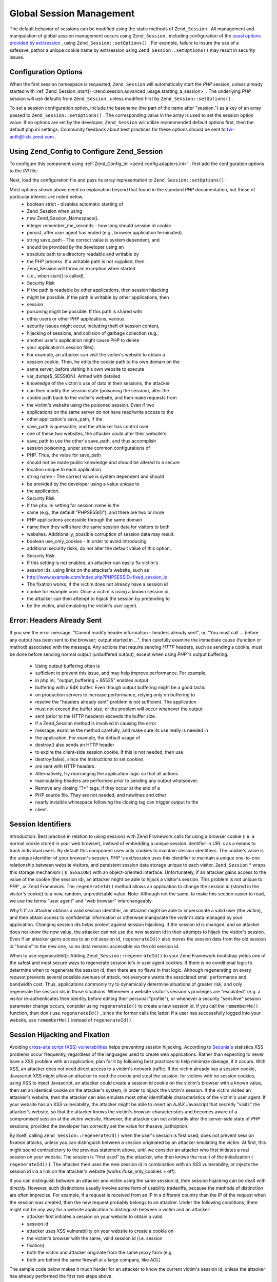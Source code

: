 
Global Session Management
=========================

The default behavior of sessions can be modified using the static methods of ``Zend_Session`` . All management and manipulation of global session management occurs using ``Zend_Session`` , including configuration of the `usual options provided by ext/session`_ , using ``Zend_Session::setOptions()`` . For example, failure to insure the use of a safesave_pathor a unique cookie name by ext/session using ``Zend_Session::setOptions()`` may result in security issues.

.. _zend.session.global_session_management.configuration_options:

Configuration Options
---------------------

When the first session namespace is requested, ``Zend_Session`` will automatically start the *PHP* session, unless already started with :ref:`Zend_Session::start() <zend.session.advanced_usage.starting_a_session>` . The underlying *PHP* session will use defaults from ``Zend_Session`` , unless modified first by ``Zend_Session::setOptions()`` .

To set a session configuration option, include the basename (the part of the name after "session.") as a key of an array passed to ``Zend_Session::setOptions()`` . The corresponding value in the array is used to set the session option value. If no options are set by the developer, ``Zend_Session`` will utilize recommended default options first, then the default php.ini settings. Community feedback about best practices for these options should be sent to `fw-auth@lists.zend.com`_ .

.. _zend.session.global_session_management.setoptions.example:

Using Zend_Config to Configure Zend_Session
-------------------------------------------

To configure this component using :ref:`Zend_Config_Ini <zend.config.adapters.ini>` , first add the configuration options to the *INI* file:

.. code-block:: php
    :linenos:
    
    ; Accept defaults for production
    [production]
    ; bug_compat_42
    ; bug_compat_warn
    ; cache_expire
    ; cache_limiter
    ; cookie_domain
    ; cookie_lifetime
    ; cookie_path
    ; cookie_secure
    ; entropy_file
    ; entropy_length
    ; gc_divisor
    ; gc_maxlifetime
    ; gc_probability
    ; hash_bits_per_character
    ; hash_function
    ; name should be unique for each PHP application sharing the same
    ; domain name
    name = UNIQUE_NAME
    ; referer_check
    ; save_handler
    ; save_path
    ; serialize_handler
    ; use_cookies
    ; use_only_cookies
    ; use_trans_sid
    
    ; remember_me_seconds = <integer seconds>
    ; strict = on|off
    
    ; Development inherits configuration from production, but overrides
    ; several values
    [development : production]
    ; Don't forget to create this directory and make it rwx (readable and
    ; modifiable) by PHP.
    save_path = /home/myaccount/zend_sessions/myapp
    use_only_cookies = on
    ; When persisting session id cookies, request a TTL of 10 days
    remember_me_seconds = 864000
    

Next, load the configuration file and pass its array representation to ``Zend_Session::setOptions()`` :

.. code-block:: php
    :linenos:
    
    $config = new Zend_Config_Ini('myapp.ini', 'development');
    
    Zend_Session::setOptions($config->toArray());
    

Most options shown above need no explanation beyond that found in the standard *PHP* documentation, but those of particular interest are noted below.
    - boolean strict - disables automatic starting of
    - Zend_Session when using
    - new Zend_Session_Namespace().
    - integer remember_me_seconds - how long should session id cookie
    - persist, after user agent has ended (e.g., browser application terminated).
    - string save_path - The correct value is system dependent, and
    - should be provided by the developer using an
    - absolute path to a directory readable and writable by
    - the PHP process. If a writable path is not supplied, then
    - Zend_Session will throw an exception when started
    - (i.e., when start() is called).
    - Security Risk
    - If the path is readable by other applications, then session hijacking
    - might be possible. if the path is writable by other applications, then
    - session
    - poisoning might be possible. If this path is shared with
    - other users or other PHP applications, various
    - security issues might occur, including theft of session content,
    - hijacking of sessions, and collision of garbage collection (e.g.,
    - another user's application might cause PHP to delete
    - your application's session files).
    - For example, an attacker can visit the victim's website to obtain a
    - session cookie. Then, he edits the cookie path to his own domain on the
    - same server, before visiting his own website to execute
    - var_dump($_SESSION). Armed with detailed
    - knowledge of the victim's use of data in their sessions, the attacker
    - can then modify the session state (poisoning the session), alter the
    - cookie path back to the victim's website, and then make requests from
    - the victim's website using the poisoned session. Even if two
    - applications on the same server do not have read/write access to the
    - other application's save_path, if the
    - save_path is guessable, and the attacker has control over
    - one of these two websites, the attacker could alter their website's
    - save_path to use the other's save_path, and thus accomplish
    - session poisoning, under some common configurations of
    - PHP. Thus, the value for save_path
    - should not be made public knowledge and should be altered to a secure
    - location unique to each application.
    - string name - The correct value is system dependent and should
    - be provided by the developer using a value unique to
    - the application.
    - Security Risk
    - If the php.ini setting for session.name is the
    - same (e.g., the default "PHPSESSID"), and there are two or more
    - PHP applications accessible through the same domain
    - name then they will share the same session data for visitors to both
    - websites. Additionally, possible corruption of session data may result.
    - boolean use_only_cookies - In order to avoid introducing
    - additional security risks, do not alter the default value of this option.
    - Security Risk
    - If this setting is not enabled, an attacker can easily fix victim's
    - session ids, using links on the attacker's website, such as
    - http://www.example.com/index.php?PHPSESSID=fixed_session_id.
    - The fixation works, if the victim does not already have a session id
    - cookie for example.com. Once a victim is using a known session id,
    - the attacker can then attempt to hijack the session by pretending to
    - be the victim, and emulating the victim's user agent.



.. _zend.session.global_session_management.headers_sent:

Error: Headers Already Sent
---------------------------

If you see the error message, "Cannot modify header information - headers already sent", or, "You must call ... before any output has been sent to the browser; output started in ...", then carefully examine the immediate cause (function or method) associated with the message. Any actions that require sending *HTTP* headers, such as sending a cookie, must be done before sending normal output (unbuffered output), except when using *PHP* 's output buffering.

    - Using output buffering often is
    - sufficient to prevent this issue, and may help improve performance. For example,
    - in php.ini, "output_buffering = 65535" enables output
    - buffering with a 64K buffer. Even though output buffering might be a good tactic
    - on production servers to increase performance, relying only on buffering to
    - resolve the "headers already sent" problem is not sufficient. The application
    - must not exceed the buffer size, or the problem will occur whenever the output
    - sent (prior to the HTTP headers) exceeds the buffer size.
    - If a Zend_Session method is involved in causing the error
    - message, examine the method carefully, and make sure its use really is needed in
    - the application. For example, the default usage of
    - destroy() also sends an HTTP header
    - to expire the client-side session cookie. If this is not needed, then use
    - destroy(false), since the instructions to set cookies
    - are sent with HTTP headers.
    - Alternatively, try rearranging the application logic so that all actions
    - manipulating headers are performed prior to sending any output whatsoever.
    - Remove any closing "?>" tags, if they occur at the end of a
    - PHP source file. They are not needed, and newlines and other
    - nearly invisible whitespace following the closing tag can trigger output to the
    - client.


.. _zend.session.global_session_management.session_identifiers:

Session Identifiers
-------------------

Introduction: Best practice in relation to using sessions with Zend Framework calls for using a browser cookie (i.e. a normal cookie stored in your web browser), instead of embedding a unique session identifier in *URL* s as a means to track individual users. By default this component uses only cookies to maintain session identifiers. The cookie's value is the unique identifier of your browser's session. *PHP* 's ext/session uses this identifier to maintain a unique one-to-one relationship between website visitors, and persistent session data storage unique to each visitor. ``Zend_Session`` * wraps this storage mechanism ( ``$_SESSION`` ) with an object-oriented interface. Unfortunately, if an attacker gains access to the value of the cookie (the session id), an attacker might be able to hijack a visitor's session. This problem is not unique to *PHP* , or Zend Framework. The ``regenerateId()`` method allows an application to change the session id (stored in the visitor's cookie) to a new, random, unpredictable value. Note: Although not the same, to make this section easier to read, we use the terms "user agent" and "web browser" interchangeably.

Why?: If an attacker obtains a valid session identifier, an attacker might be able to impersonate a valid user (the victim), and then obtain access to confidential information or otherwise manipulate the victim's data managed by your application. Changing session ids helps protect against session hijacking. If the session id is changed, and an attacker does not know the new value, the attacker can not use the new session id in their attempts to hijack the visitor's session. Even if an attacker gains access to an old session id, ``regenerateId()`` also moves the session data from the old session id "handle" to the new one, so no data remains accessible via the old session id.

When to use regenerateId(): Adding ``Zend_Session::regenerateId()`` to your Zend Framework bootstrap yields one of the safest and most secure ways to regenerate session id's in user agent cookies. If there is no conditional logic to determine when to regenerate the session id, then there are no flaws in that logic. Although regenerating on every request prevents several possible avenues of attack, not everyone wants the associated small performance and bandwidth cost. Thus, applications commonly try to dynamically determine situations of greater risk, and only regenerate the session ids in those situations. Whenever a website visitor's session's privileges are "escalated" (e.g. a visitor re-authenticates their identity before editing their personal "profile"), or whenever a security "sensitive" session parameter change occurs, consider using ``regenerateId()`` to create a new session id. If you call the ``rememberMe()`` function, then don't use ``regenerateId()`` , since the former calls the latter. If a user has successfully logged into your website, use ``rememberMe()`` instead of ``regenerateId()`` .

.. _zend.session.global_session_management.session_identifiers.hijacking_and_fixation:

Session Hijacking and Fixation
------------------------------

Avoiding `cross-site script (XSS) vulnerabilities`_ helps preventing session hijacking. According to `Secunia's`_ statistics XSS problems occur frequently, regardless of the languages used to create web applications. Rather than expecting to never have a XSS problem with an application, plan for it by following best practices to help minimize damage, if it occurs. With XSS, an attacker does not need direct access to a victim's network traffic. If the victim already has a session cookie, Javascript XSS might allow an attacker to read the cookie and steal the session. for victims with no session cookies, using XSS to inject Javascript, an attacker could create a session id cookie on the victim's browser with a known value, then set an identical cookie on the attacker's system, in order to hijack the victim's session. If the victim visited an attacker's website, then the attacker can also emulate most other identifiable characteristics of the victim's user agent. If your website has an XSS vulnerability, the attacker might be able to insert an *AJAX* Javascript that secretly "visits" the attacker's website, so that the attacker knows the victim's browser characteristics and becomes aware of a compromised session at the victim website. However, the attacker can not arbitrarily alter the server-side state of *PHP* sessions, provided the developer has correctly set the value for thesave_pathoption.

By itself, calling ``Zend_Session::regenerateId()`` when the user's session is first used, does not prevent session fixation attacks, unless you can distinguish between a session originated by an attacker emulating the victim. At first, this might sound contradictory to the previous statement above, until we consider an attacker who first initiates a real session on your website. The session is "first used" by the attacker, who then knows the result of the initialization ( ``regenerateId()`` ). The attacker then uses the new session id in combination with an XSS vulnerability, or injects the session id via a link on the attacker's website (works ifuse_only_cookies = off).

If you can distinguish between an attacker and victim using the same session id, then session hijacking can be dealt with directly. However, such distinctions usually involve some form of usability tradeoffs, because the methods of distinction are often imprecise. For example, if a request is received from an IP in a different country than the IP of the request when the session was created, then the new request probably belongs to an attacker. Under the following conditions, there might not be any way for a website application to distinguish between a victim and an attacker:
    - attacker first initiates a session on your website to obtain a valid
    - session id
    - attacker uses XSS vulnerability on your website to create a cookie on
    - the victim's browser with the same, valid session id (i.e. session
    - fixation)
    - both the victim and attacker originate from the same proxy farm (e.g.
    - both are behind the same firewall at a large company, like AOL)

The sample code below makes it much harder for an attacker to know the current victim's session id, unless the attacker has already performed the first two steps above.

.. _zend.session.global_session_management.session_identifiers.hijacking_and_fixation.example:

Session Fixation
----------------

.. code-block:: php
    :linenos:
    
    $defaultNamespace = new Zend_Session_Namespace();
    
    if (!isset($defaultNamespace->initialized)) {
        Zend_Session::regenerateId();
        $defaultNamespace->initialized = true;
    }
    

.. _zend.session.global_session_management.rememberme:

rememberMe(integer $seconds)
----------------------------

Ordinarily, sessions end when the user agent terminates, such as when an end user exits a web browser program. However, your application may provide the ability to extend user sessions beyond the lifetime of the client program through the use of persistent cookies. Use ``Zend_Session::rememberMe()`` before a session is started to control the length of time before a persisted session cookie expires. If you do not specify a number of seconds, then the session cookie lifetime defaults toremember_me_seconds, which may be set using ``Zend_Session::setOptions()`` . To help thwart session fixation/hijacking, use this function when a user successfully authenticates with your application (e.g., from a "login" form).

.. _zend.session.global_session_management.forgetme:

forgetMe()
----------

This function complements ``rememberMe()`` by writing a session cookie that has a lifetime ending when the user agent terminates.

.. _zend.session.global_session_management.sessionexists:

sessionExists()
---------------

Use this method to determine if a session already exists for the current user agent/request. It may be used before starting a session, and independently of all other ``Zend_Session`` and ``Zend_Session_Namespace`` methods.

.. _zend.session.global_session_management.destroy:

destroy(bool $remove_cookie = true, bool $readonly = true)
----------------------------------------------------------

``Zend_Session::destroy()`` destroys all of the persistent data associated with the current session. However, no variables in *PHP* are affected, so your namespaced sessions (instances of ``Zend_Session_Namespace`` ) remain readable. To complete a "logout", set the optional parameter to ``TRUE`` (the default) to also delete the user agent's session id cookie. The optional ``$readonly`` parameter removes the ability to create new ``Zend_Session_Namespace`` instances and for ``Zend_Session`` methods to write to the session data store.

If you see the error message, "Cannot modify header information - headers already sent", then either avoid using ``TRUE`` as the value for the first argument (requesting removal of the session cookie), or see :ref:`this section <zend.session.global_session_management.headers_sent>` . Thus, ``Zend_Session::destroy(true)`` must either be called before *PHP* has sent *HTTP* headers, or output buffering must be enabled. Also, the total output sent must not exceed the set buffer size, in order to prevent triggering sending the output before the call to ``destroy()`` .

.. note::
    **Throws**

    By default, ``$readonly`` is enabled and further actions involving writing to the session data store will throw an exception.

.. _zend.session.global_session_management.stop:

stop()
------

This method does absolutely nothing more than toggle a flag in ``Zend_Session`` to prevent further writing to the session data store. We are specifically requesting feedback on this feature. Potential uses/abuses might include temporarily disabling the use of ``Zend_Session_Namespace`` instances or ``Zend_Session`` methods to write to the session data store, while execution is transferred to view- related code. Attempts to perform actions involving writes via these instances or methods will throw an exception.

.. _zend.session.global_session_management.writeclose:

writeClose($readonly = true)
----------------------------

Shutdown the session, close writing and detach ``$_SESSION`` from the back-end storage mechanism. This will complete the internal data transformation on this request. The optional ``$readonly`` boolean parameter can remove write access by throwing an exception upon any attempt to write to the session via ``Zend_Session`` or ``Zend_Session_Namespace`` .

.. note::
    **Throws**

    By default, ``$readonly`` is enabled and further actions involving writing to the session data store will throw an exception. However, some legacy application might expect ``$_SESSION`` to remain writable after ending the session via ``session_write_close()`` . Although not considered "best practice", the ``$readonly`` option is available for those who need it.

.. _zend.session.global_session_management.expiresessioncookie:

expireSessionCookie()
---------------------

This method sends an expired session id cookie, causing the client to delete the session cookie. Sometimes this technique is used to perform a client-side logout.

.. _zend.session.global_session_management.savehandler:

setSaveHandler(Zend_Session_SaveHandler_Interface $interface)
-------------------------------------------------------------

Most developers will find the default save handler sufficient. This method provides an object-oriented wrapper for `session_set_save_handler()`_ .

.. _zend.session.global_session_management.namespaceisset:

namespaceIsset($namespace)
--------------------------

Use this method to determine if a session namespace exists, or if a particular index exists in a particular namespace.

.. note::
    **Throws**

    An exception will be thrown if ``Zend_Session`` is not marked as readable (e.g., before ``Zend_Session`` has been started).

.. _zend.session.global_session_management.namespaceunset:

namespaceUnset($namespace)
--------------------------

Use ``Zend_Session::namespaceUnset($namespace)`` to efficiently remove an entire namespace and its contents. As with all arrays in *PHP* , if a variable containing an array is unset, and the array contains other objects, those objects will remain available, if they were also stored by reference in other array/objects that remain accessible via other variables. So ``namespaceUnset()`` does not perform a "deep" unsetting/deleting of the contents of the entries in the namespace. For a more detailed explanation, please see `References Explained`_ in the *PHP* manual.

.. note::
    **Throws**

    An exception will be thrown if the namespace is not writable (e.g., after ``destroy()`` ).

.. _zend.session.global_session_management.namespaceget:

namespaceGet($namespace)
------------------------

DEPRECATED: Use ``getIterator()`` in ``Zend_Session_Namespace`` . This method returns an array of the contents of ``$namespace`` . If you have logical reasons to keep this method publicly accessible, please provide feedback to the `fw-auth@lists.zend.com`_ mail list. Actually, all participation on any relevant topic is welcome :)

.. note::
    **Throws**

    An exception will be thrown if ``Zend_Session`` is not marked as readable (e.g., before ``Zend_Session`` has been started).

.. _zend.session.global_session_management.getiterator:

getIterator()
-------------

Use ``getIterator()`` to obtain an array containing the names of all namespaces.

.. note::
    **Throws**

    An exception will be thrown if ``Zend_Session`` is not marked as readable (e.g., before ``Zend_Session`` has been started).


.. _`usual options provided by ext/session`: http://www.php.net/session#session.configuration
.. _`fw-auth@lists.zend.com`: mailto:fw-auth@lists.zend.com
.. _`cross-site script (XSS) vulnerabilities`: http://en.wikipedia.org/wiki/Cross_site_scripting
.. _`Secunia's`: http://secunia.com/
.. _`session_set_save_handler()`: http://php.net/session_set_save_handler
.. _`References Explained`: http://php.net/references
